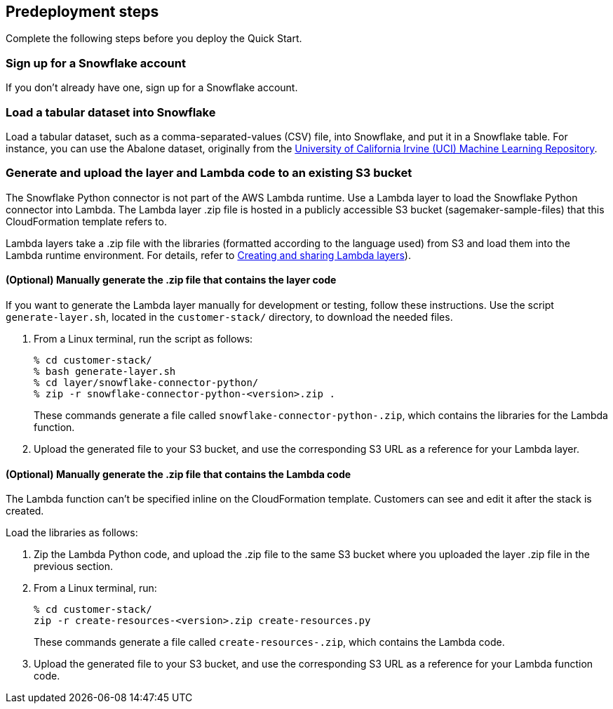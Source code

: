 == Predeployment steps

Complete the following steps before you deploy the Quick Start. 

=== Sign up for a Snowflake account

If you don't already have one, sign up for a Snowflake account.

//TODO Dave, What link to we want to point to for this? Anything else we need to say here?

=== Load a tabular dataset into Snowflake

Load a tabular dataset, such as a comma-separated-values (CSV) file, into Snowflake, and put it in a Snowflake table. For instance, you can use the Abalone dataset, originally from the https://archive.ics.uci.edu/ml/datasets/abalone[University of California Irvine (UCI) Machine Learning Repository^].

=== Generate and upload the layer and Lambda code to an existing S3 bucket

The Snowflake Python connector is not part of the AWS Lambda runtime. Use a Lambda layer to load the Snowflake Python connector into Lambda. The Lambda layer .zip file is hosted in a publicly accessible S3 bucket (sagemaker-sample-files) that this CloudFormation template refers to. 

Lambda layers take a .zip file with the libraries (formatted according to the language used) from S3 and load them into the Lambda runtime environment. For details, refer to https://docs.aws.amazon.com/lambda/latest/dg/configuration-layers.html[Creating and sharing Lambda layers^]).

==== (Optional) Manually generate the .zip file that contains the layer code

If you want to generate the Lambda layer manually for development or testing, follow these instructions. Use the script `generate-layer.sh`, located in the `customer-stack/` directory, to download the needed files.

. From a Linux terminal, run the script as follows:
+
....
% cd customer-stack/
% bash generate-layer.sh
% cd layer/snowflake-connector-python/
% zip -r snowflake-connector-python-<version>.zip .
....
+
These commands generate a file called `snowflake-connector-python-.zip`, which contains the libraries for the Lambda function.

. Upload the generated file to your S3 bucket, and use the corresponding S3 URL as a reference for your Lambda layer.

==== (Optional) Manually generate the .zip file that contains the Lambda code

The Lambda function can't be specified inline on the CloudFormation template. Customers can see and edit it after the stack is created. 

Load the libraries as follows:

. Zip the Lambda Python code, and upload the .zip file to the same S3 bucket where you uploaded the layer .zip file in the previous section.

. From a Linux terminal, run:
+
....
% cd customer-stack/
zip -r create-resources-<version>.zip create-resources.py
....
+
These commands generate a file called `create-resources-.zip`, which contains the Lambda code.

. Upload the generated file to your S3 bucket, and use the corresponding S3 URL as a reference for your Lambda function code.
